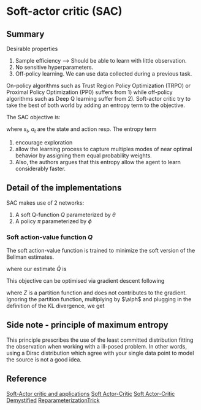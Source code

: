 #+STARTUP: latexpreview
* Soft-actor critic (SAC)

** Summary

Desirable properties 
1. Sample efficiency --> Should be able to learn with little observation.
2. No sensitive hyperparameters.
3. Off-policy learning. We can use data collected during a previous task.

On-policy algorithms such as Trust Region Policy Optimization (TRPO) or Proximal Policy Optimization (PP0) 
suffers from 1) while off-policy algorithms such as Deep Q learning suffer from 2). Soft-actor 
critic try to take the best of both world by adding an entropy term to the objective. 

The SAC objective is:
\begin{equation}
J(\pi) =\mathop{\mathbb{E}}_{\pi}\left(\sum_t\left(R(s_t,a_t) -\alpha\log(\pi(a_t|s_t)\right) \right)
\end{equation}

where $s_t$, $a_t$ are the state and action resp.
The entropy term 
1. encourage exploration 
2. allow the learning process to capture multiples modes of near optimal behavior by assigning them equal probability weights.
3. Also, the authors argues that this entropy allow the agent to learn considerably faster. 

** Detail of the implementations

SAC makes use of 2 networks:
1. A soft Q-function $Q$ parameterized by $\theta$
2. A policy $\pi$ parameterized by $\phi$

*** Soft action-value function $Q$

The soft action-value function is trained to minimize the soft version of the Bellman estimates.
\begin{equation}
J_{q}(\theta)=\mathop{\mathbb{E}}_{s_t\sim d}\big[\frac{1}{2}\big( Q_{\theta}(s_t) - \hat{Q}(s_t)\big) \big]
\end{equation}

where our estimate $\hat{Q}$ is 
\begin{equation}
\hat{Q}(s_t,a_t) = r(s_t,a_t)+\gamma \mathop{\mathbb{E}}_{s_{t+1}}\big[V_{\bar{\theta}}(s_{t+1})\big]
\end{equation
and the soft value function $V$ is implicitly parameterized by $\theta$ 
through its definition

\begin{equation}
V_(s_t)=\mathop{\mathbb{E}}_{a_t \sim \pi}\left(Q(s_t,a_t) -\log(\pi(a_t|s_t)\right)
\end{equation}

This objective can be optimised via gradient descent following

\begin{equation}
\nabla_{\theta}J_{Q}(\theta)=\nabla_{\theta} Q_{\theta}(a_t,s_t) \bbig(Q_{\theta}(a_t,s_t) - \big(r(s_t,a_t)+\gamma\big(Q_{\bar{\theta}}(s_{t+1}a_{t+1})-\alpha \log(\pi(a_{t+1}|s_{t+1})\big) \big)\big) \bbig)
\end{equation

As in deep-Q nework, they use a target network $Q_{\bar{\psi}}$ updated only every N iterations or 
using an exponential moving average on $\theta$.

*** policy $\pi$

The policy is trained by minimising the following KL divergence
\begin{equation}
J_{\pi}(\phi) =\mathop{\mathbb{E}}_{s_t\sim D}\big[D_{KL}\big(\pi_{\phi}(\dot|s_t)||\frac{\exp(\frac{1}{\alpha}Q_{\theta}(s_t,\dot))}{Z_{\theta}(s_t)}\big)\big]
\end{equation}

where $Z$ is a partition function and does not contributes to the gradient. 
Ignoring the partition function, multiplying by $\alph$ and plugging in the definition of the KL divergence, we get

\begin{equation}
J_{\pi}(\phi) =\mathop{\mathbb{E}}_{s_t\sim D}\big[ \mathop{\mathbb{E}}_{a_t\sim \pi_{\phi}}\big [\alpha \log(\pi(a_{t}|s_{t})\big)-Q_{\theta}(s_t,a_t)\big]\big]
\end{equation}


** Side note - principle of maximum entropy

 This principle prescribes the use of the least committed distribution fitting the observation
when working with a ill-posed problem. In other words, using a Dirac distribution which 
agree with your single data point to model the source is not a good idea. 

\begin{equation}
H(\pi) = \mathop{\mathbb{E}}\left(-\log(\pi(a_t,s_t)\right)
\end{equation}


** Reference


[[https://arxiv.org/pdf/1812.05905.pdf][Soft-Actor critic and applications]]
[[https://arxiv.org/pdf/1801.01290.pdf][Soft Actor-Critic]]
[[https://towardsdatascience.com/soft-actor-critic-demystified-b8427df61665][Soft Actor-Critic Demystified]]
[[https://nbviewer.jupyter.org/github/gokererdogan/Notebooks/blob/master/Reparameterization%20Trick.ipynb][ReparameterizationTrick]]

